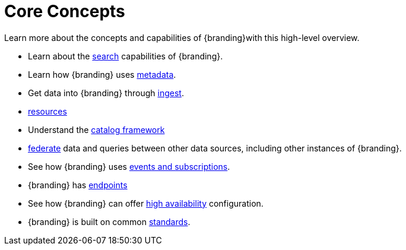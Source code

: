:type: introduction
:status: published
:title: Core Concepts
:section: Core Concepts
:priority: 1
:order: 00

= Core Concepts

Learn more about the concepts and capabilities of {branding}with this high-level overview.

* Learn about the xref::coreconcepts/search-intro.adoc[search] capabilities of {branding}.
* Learn how {branding} uses xref::coreconcepts/metadata-intro.adoc[metadata].
* Get data into {branding} through xref::coreconcepts/ingest-intro.adoc[ingest].
* xref::coreconcepts/resources-intro.adoc[resources]
* Understand the xref::coreconcepts/catalog-framework-intro.adoc[catalog framework]
* xref::coreconcepts/federation-intro.adoc[federate] data and queries between other data sources, including other instances of {branding}.
* See how {branding} uses xref::coreconcepts/events-subscriptions-intro.adoc[events and subscriptions].
* {branding} has xref::coreconcepts/endpoints-intro.adoc[endpoints]
* See how {branding} can offer xref::coreconcepts/high-availability-intro.adoc[high availability] configuration.
* {branding} is built on common xref::coreconcepts/standards-intro.adoc[standards].
